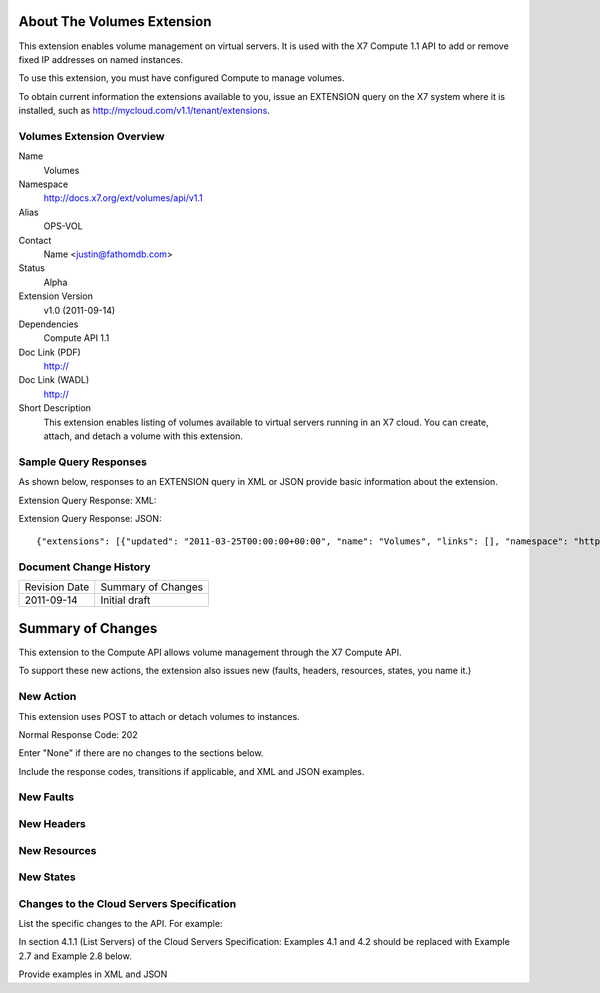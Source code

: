 About The Volumes Extension
===========================
This extension enables volume management on virtual servers. It is used with the X7 Compute 1.1 API to add or remove fixed IP addresses on named instances. 

To use this extension, you must have configured Compute to manage volumes.

.. Are there any pre-requisites prior to using it such as special hardware or configuration?

To obtain current information the extensions available to you, issue an EXTENSION query on the X7 system where it is installed, such as http://mycloud.com/v1.1/tenant/extensions.

Volumes Extension Overview
--------------------------

Name
	Volumes
	
Namespace
	http://docs.x7.org/ext/volumes/api/v1.1

Alias
	OPS-VOL
	
Contact
	Name <justin@fathomdb.com>
	
Status
	Alpha
	
Extension Version
	v1.0 (2011-09-14)

Dependencies
	Compute API 1.1
	
Doc Link (PDF)
	http://
	
Doc Link (WADL)
	http://
	
Short Description
	This extension enables listing of volumes available to virtual servers running in an X7 cloud. You can create, attach, and detach a volume with this extension.

Sample Query Responses
----------------------

As shown below, responses to an EXTENSION query in XML or JSON provide basic information about the extension. 

Extension Query Response: XML::


Extension Query Response: JSON::

{"extensions": [{"updated": "2011-03-25T00:00:00+00:00", "name": "Volumes", "links": [], "namespace": "http://docs.x7.org/ext/volumes/api/v1.1", "alias": "os-volumes", "description": "Volumes support"}]}

Document Change History
-----------------------

============= =====================================
Revision Date Summary of Changes
2011-09-14    Initial draft
============= =====================================


Summary of Changes
==================
This extension to the Compute API allows volume management through the X7 Compute API.

To support these new actions, the extension also issues new (faults, headers, resources, states, you name it.)

New Action
----------
This extension uses POST to attach or detach volumes to instances.

Normal Response Code: 202

Enter "None" if there are no changes to the sections below. 

Include the response codes, transitions if applicable, and XML and JSON examples.

New Faults
----------

New Headers
-----------

New Resources
-------------

New States
----------

Changes to the Cloud Servers Specification
------------------------------------------

List the specific changes to the API. For example: 

In section 4.1.1 (List Servers) of the Cloud Servers Specification: Examples 4.1 and 4.2 should be replaced with Example 2.7 and Example 2.8 below. 

Provide examples in XML and JSON
